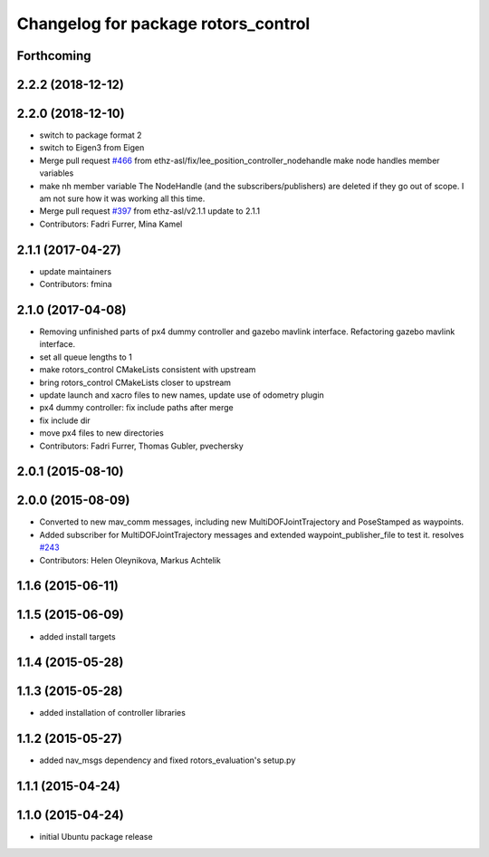 ^^^^^^^^^^^^^^^^^^^^^^^^^^^^^^^^^^^^
Changelog for package rotors_control
^^^^^^^^^^^^^^^^^^^^^^^^^^^^^^^^^^^^

Forthcoming
-----------

2.2.2 (2018-12-12)
------------------

2.2.0 (2018-12-10)
------------------
* switch to package format 2
* switch to Eigen3 from Eigen
* Merge pull request `#466 <https://github.com/ethz-asl/rotors_simulator/issues/466>`_ from ethz-asl/fix/lee_position_controller_nodehandle
  make node handles member variables
* make nh member variable
  The NodeHandle (and the subscribers/publishers) are deleted if they go
  out of scope. I am not sure how it was working all this time.
* Merge pull request `#397 <https://github.com/ethz-asl/rotors_simulator/issues/397>`_ from ethz-asl/v2.1.1
  update to 2.1.1
* Contributors: Fadri Furrer, Mina Kamel

2.1.1 (2017-04-27)
-----------
* update maintainers
* Contributors: fmina

2.1.0 (2017-04-08)
-----------
* Removing unfinished parts of px4 dummy controller and gazebo mavlink interface. Refactoring gazebo mavlink interface.
* set all queue lengths to 1
* make rotors_control CMakeLists consistent with upstream
* bring rotors_control CMakeLists closer to upstream
* update launch and xacro files to new names, update use of odometry plugin
* px4 dummy controller: fix include paths after merge
* fix include dir
* move px4 files to new directories
* Contributors: Fadri Furrer, Thomas Gubler, pvechersky

2.0.1 (2015-08-10)
------------------

2.0.0 (2015-08-09)
------------------
* Converted to new mav_comm messages, including new MultiDOFJointTrajectory and PoseStamped as waypoints.
* Added subscriber for MultiDOFJointTrajectory messages and extended waypoint_publisher_file to test it. resolves `#243 <https://github.com/ethz-asl/rotors_simulator/issues/243>`_
* Contributors: Helen Oleynikova, Markus Achtelik

1.1.6 (2015-06-11)
------------------

1.1.5 (2015-06-09)
------------------
* added install targets

1.1.4 (2015-05-28)
------------------

1.1.3 (2015-05-28)
------------------
* added installation of controller libraries

1.1.2 (2015-05-27)
------------------
* added nav_msgs dependency and fixed rotors_evaluation's setup.py

1.1.1 (2015-04-24)
------------------

1.1.0 (2015-04-24)
------------------
* initial Ubuntu package release
